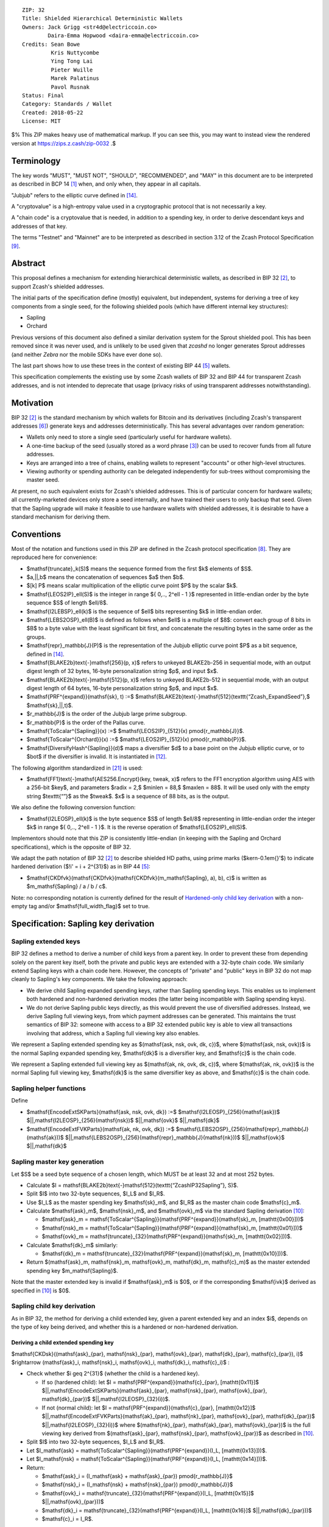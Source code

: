 ::

  ZIP: 32
  Title: Shielded Hierarchical Deterministic Wallets
  Owners: Jack Grigg <str4d@electriccoin.co>
          Daira-Emma Hopwood <daira-emma@electriccoin.co>
  Credits: Sean Bowe
           Kris Nuttycombe
           Ying Tong Lai
           Pieter Wuille
           Marek Palatinus
           Pavol Rusnak
  Status: Final
  Category: Standards / Wallet
  Created: 2018-05-22
  License: MIT

$% This ZIP makes heavy use of mathematical markup. If you can see this, you may want to instead view the rendered version at https://zips.z.cash/zip-0032 .$

Terminology
===========

The key words "MUST", "MUST NOT", "SHOULD", "RECOMMENDED", and "MAY" in this document are to be
interpreted as described in BCP 14 [#BCP14]_ when, and only when, they appear in all capitals.

"Jubjub" refers to the elliptic curve defined in [#protocol-jubjub]_.

A "cryptovalue" is a high-entropy value used in a cryptographic protocol that is not necessarily a key.

A "chain code" is a cryptovalue that is needed, in addition to a spending key, in order to derive
descendant keys and addresses of that key.

The terms "Testnet" and "Mainnet" are to be interpreted as described in section 3.12 of the Zcash
Protocol Specification [#protocol-networks]_.


Abstract
========

This proposal defines a mechanism for extending hierarchical deterministic wallets, as described in BIP 32
[#bip-0032]_, to support Zcash's shielded addresses.

The initial parts of the specification define (mostly) equivalent, but independent, systems for deriving a
tree of key components from a single seed, for the following shielded pools (which have different internal
key structures):

- Sapling
- Orchard

Previous versions of this document also defined a similar derivation system for the Sprout shielded pool.
This has been removed since it was never used, and is unlikely to be used given that `zcashd` no longer
generates Sprout addresses (and neither `Zebra` nor the mobile SDKs have ever done so).

The last part shows how to use these trees in the context of existing BIP 44 [#bip-0044]_ wallets.

This specification complements the existing use by some Zcash wallets of BIP 32 and BIP 44 for transparent
Zcash addresses, and is not intended to deprecate that usage (privacy risks of using transparent addresses
notwithstanding).


Motivation
==========

BIP 32 [#bip-0032]_ is the standard mechanism by which wallets for Bitcoin and its derivatives (including
Zcash's transparent addresses [#slip-0044]_) generate keys and addresses deterministically. This has several
advantages over random generation:

- Wallets only need to store a single seed (particularly useful for hardware wallets).
- A one-time backup of the seed (usually stored as a word phrase [#bip-0039]_) can be used to recover funds
  from all future addresses.
- Keys are arranged into a tree of chains, enabling wallets to represent "accounts" or other high-level
  structures.
- Viewing authority or spending authority can be delegated independently for sub-trees without compromising
  the master seed.

At present, no such equivalent exists for Zcash's shielded addresses. This is of particular concern for
hardware wallets; all currently-marketed devices only store a seed internally, and have trained their users
to only backup that seed. Given that the Sapling upgrade will make it feasible to use hardware wallets with
shielded addresses, it is desirable to have a standard mechanism for deriving them.


Conventions
===========

Most of the notation and functions used in this ZIP are defined in the Zcash protocol specification
[#protocol]_. They are reproduced here for convenience:

- $\mathsf{truncate}_k(S)$ means the sequence formed from the first $k$ elements of $S$.

- $a\,||\,b$ means the concatenation of sequences $a$ then $b$.

- $[k] P$ means scalar multiplication of the elliptic curve point $P$ by the scalar $k$.

- $\mathsf{LEOS2IP}_\ell(S)$ is the integer in range $\{ 0\,..\, 2^\ell - 1 \}$ represented in
  little-endian order by the byte sequence $S$ of length $\ell/8$.

- $\mathsf{I2LEBSP}_\ell(k)$ is the sequence of $\ell$ bits representing $k$ in
  little-endian order.

- $\mathsf{LEBS2OSP}_\ell(B)$ is defined as follows when $\ell$ is a multiple of $8$:
  convert each group of 8 bits in $B$ to a byte value with the least significant bit first, and
  concatenate the resulting bytes in the same order as the groups.

- $\mathsf{repr}_\mathbb{J}(P)$ is the representation of the Jubjub elliptic curve point $P$
  as a bit sequence, defined in [#protocol-jubjub]_.

- $\mathsf{BLAKE2b}\text{-}\mathsf{256}(p, x)$ refers to unkeyed BLAKE2b-256 in sequential mode,
  with an output digest length of 32 bytes, 16-byte personalization string $p$, and input $x$.

- $\mathsf{BLAKE2b}\text{-}\mathsf{512}(p, x)$ refers to unkeyed BLAKE2b-512 in sequential mode,
  with an output digest length of 64 bytes, 16-byte personalization string $p$, and input $x$.

- $\mathsf{PRF^{expand}}(\mathsf{sk}, t) :=$ $\mathsf{BLAKE2b}\text{-}\mathsf{512}(\texttt{“Zcash\_ExpandSeed”},$ $\mathsf{sk}\,||\,t)$.

- $r_\mathbb{J}$ is the order of the Jubjub large prime subgroup.

- $r_\mathbb{P}$ is the order of the Pallas curve.

- $\mathsf{ToScalar^{Sapling}}(x) :=$ $\mathsf{LEOS2IP}_{512}(x) \pmod{r_\mathbb{J}}$.

- $\mathsf{ToScalar^{Orchard}}(x) :=$ $\mathsf{LEOS2IP}_{512}(x) \pmod{r_\mathbb{P}}$.

- $\mathsf{DiversifyHash^{Sapling}}(d)$ maps a diversifier $d$ to a base point on the Jubjub elliptic
  curve, or to $\bot$ if the diversifier is invalid. It is instantiated in [#protocol-concretediversifyhash]_.

The following algorithm standardized in [#NIST-SP-800-38G]_ is used:

- $\mathsf{FF1}\text{-}\mathsf{AES256.Encrypt}(key, tweak, x)$ refers to the FF1 encryption algorithm
  using AES with a 256-bit $key$, and parameters $radix = 2,$ $minlen = 88,$ $maxlen = 88$.
  It will be used only with the empty string $\texttt{“”}$ as the $tweak$. $x$ is a
  sequence of 88 bits, as is the output.

We also define the following conversion function:

- $\mathsf{I2LEOSP}_\ell(k)$ is the byte sequence $S$ of length $\ell/8$ representing in
  little-endian order the integer $k$ in range $\{ 0\,..\, 2^\ell - 1 \}$. It is the reverse
  operation of $\mathsf{LEOS2IP}_\ell(S)$.

Implementors should note that this ZIP is consistently little-endian (in keeping with the Sapling and Orchard
specifications), which is the opposite of BIP 32.

We adapt the path notation of BIP 32 [#bip-0032]_ to describe shielded HD paths, using prime marks ($\kern-0.1em{}'$) to
indicate hardened derivation ($\!i' = i + 2^{31}$) as in BIP 44 [#bip-0044]_:

- $\mathsf{CKDfvk}(\mathsf{CKDfvk}(\mathsf{CKDfvk}(m_\mathsf{Sapling}, a), b), c)$ is written as $m_\mathsf{Sapling} / a / b / c$.

Note: no corresponding notation is currently defined for the result of
`Hardened-only child key derivation`_ with a non-empty tag and/or $\mathsf{full\_width\_flag}$ set to true.


Specification: Sapling key derivation
=====================================

Sapling extended keys
---------------------

BIP 32 defines a method to derive a number of child keys from a parent key. In order to prevent these from
depending solely on the parent key itself, both the private and public keys are extended with a 32-byte chain
code. We similarly extend Sapling keys with a chain code here. However, the concepts of "private" and "public"
keys in BIP 32 do not map cleanly to Sapling's key components. We take the following approach:

- We derive child Sapling expanded spending keys, rather than Sapling spending keys. This enables us to
  implement both hardened and non-hardened derivation modes (the latter being incompatible with Sapling
  spending keys).

- We do not derive Sapling public keys directly, as this would prevent the use of diversified addresses.
  Instead, we derive Sapling full viewing keys, from which payment addresses can be generated. This maintains
  the trust semantics of BIP 32: someone with access to a BIP 32 extended public key is able to view all
  transactions involving that address, which a Sapling full viewing key also enables.

We represent a Sapling extended spending key as $(\mathsf{ask, nsk, ovk, dk, c})$, where
$(\mathsf{ask, nsk, ovk})$ is the normal Sapling expanded spending key, $\mathsf{dk}$ is a
diversifier key, and $\mathsf{c}$ is the chain code.

We represent a Sapling extended full viewing key as $(\mathsf{ak, nk, ovk, dk, c})$, where
$(\mathsf{ak, nk, ovk})$ is the normal Sapling full viewing key, $\mathsf{dk}$ is the same
diversifier key as above, and $\mathsf{c}$ is the chain code.

Sapling helper functions
------------------------

Define

* $\mathsf{EncodeExtSKParts}(\mathsf{ask, nsk, ovk, dk}) :=$ $\mathsf{I2LEOSP}_{256}(\mathsf{ask})$ $||\,\mathsf{I2LEOSP}_{256}(\mathsf{nsk})$ $||\,\mathsf{ovk}$ $||\,\mathsf{dk}$
* $\mathsf{EncodeExtFVKParts}(\mathsf{ak, nk, ovk, dk}) :=$ $\mathsf{LEBS2OSP}_{256}(\mathsf{repr}_\mathbb{J}(\mathsf{ak}))$ $||\,\mathsf{LEBS2OSP}_{256}(\mathsf{repr}_\mathbb{J}(\mathsf{nk}))$ $||\,\mathsf{ovk}$ $||\,\mathsf{dk}$

Sapling master key generation
-----------------------------

Let $S$ be a seed byte sequence of a chosen length, which MUST be at least 32 and at most 252 bytes.

- Calculate $I = \mathsf{BLAKE2b}\text{-}\mathsf{512}(\texttt{“ZcashIP32Sapling”}, S)$.
- Split $I$ into two 32-byte sequences, $I_L$ and $I_R$.
- Use $I_L$ as the master spending key $\mathsf{sk}_m$, and $I_R$ as the master chain code
  $\mathsf{c}_m$.
- Calculate $\mathsf{ask}_m$, $\mathsf{nsk}_m$, and $\mathsf{ovk}_m$ via the standard
  Sapling derivation [#protocol-saplingkeycomponents]_:

  - $\mathsf{ask}_m = \mathsf{ToScalar^{Sapling}}(\mathsf{PRF^{expand}}(\mathsf{sk}_m, [\mathtt{0x00}]))$
  - $\mathsf{nsk}_m = \mathsf{ToScalar^{Sapling}}(\mathsf{PRF^{expand}}(\mathsf{sk}_m, [\mathtt{0x01}]))$
  - $\mathsf{ovk}_m = \mathsf{truncate}_{32}(\mathsf{PRF^{expand}}(\mathsf{sk}_m, [\mathtt{0x02}]))$.

- Calculate $\mathsf{dk}_m$ similarly:

  - $\mathsf{dk}_m = \mathsf{truncate}_{32}(\mathsf{PRF^{expand}}(\mathsf{sk}_m, [\mathtt{0x10}]))$.

- Return $(\mathsf{ask}_m, \mathsf{nsk}_m, \mathsf{ovk}_m, \mathsf{dk}_m, \mathsf{c}_m)$ as the
  master extended spending key $m_\mathsf{Sapling}$.

Note that the master extended key is invalid if $\mathsf{ask}_m$ is $0$, or if the corresponding
$\mathsf{ivk}$ derived as specified in [#protocol-saplingkeycomponents]_ is $0$.

Sapling child key derivation
----------------------------

As in BIP 32, the method for deriving a child extended key, given a parent extended key and an index $i$,
depends on the type of key being derived, and whether this is a hardened or non-hardened derivation.

Deriving a child extended spending key
``````````````````````````````````````

$\mathsf{CKDsk}((\mathsf{ask}_{par}, \mathsf{nsk}_{par}, \mathsf{ovk}_{par}, \mathsf{dk}_{par}, \mathsf{c}_{par}), i)$ $\rightarrow (\mathsf{ask}_i, \mathsf{nsk}_i, \mathsf{ovk}_i, \mathsf{dk}_i, \mathsf{c}_i)$ :

- Check whether $i \geq 2^{31}$ (whether the child is a hardened key).

  - If so (hardened child):
    let $I = \mathsf{PRF^{expand}}(\mathsf{c}_{par}, [\mathtt{0x11}]$ $||\,\mathsf{EncodeExtSKParts}(\mathsf{ask}_{par}, \mathsf{nsk}_{par}, \mathsf{ovk}_{par}, \mathsf{dk}_{par})$ $||\,\mathsf{I2LEOSP}_{32}(i))$.
  - If not (normal child):
    let $I = \mathsf{PRF^{expand}}(\mathsf{c}_{par}, [\mathtt{0x12}]$ $||\,\mathsf{EncodeExtFVKParts}(\mathsf{ak}_{par}, \mathsf{nk}_{par}, \mathsf{ovk}_{par}, \mathsf{dk}_{par})$ $||\,\mathsf{I2LEOSP}_{32}(i))$
    where $(\mathsf{nk}_{par}, \mathsf{ak}_{par}, \mathsf{ovk}_{par})$ is the full viewing key derived from
    $(\mathsf{ask}_{par}, \mathsf{nsk}_{par}, \mathsf{ovk}_{par})$ as described in [#protocol-saplingkeycomponents]_.

- Split $I$ into two 32-byte sequences, $I_L$ and $I_R$.
- Let $I_\mathsf{ask} = \mathsf{ToScalar^{Sapling}}(\mathsf{PRF^{expand}}(I_L, [\mathtt{0x13}]))$.
- Let $I_\mathsf{nsk} = \mathsf{ToScalar^{Sapling}}(\mathsf{PRF^{expand}}(I_L, [\mathtt{0x14}]))$.
- Return:

  - $\mathsf{ask}_i = (I_\mathsf{ask} + \mathsf{ask}_{par}) \pmod{r_\mathbb{J}}$
  - $\mathsf{nsk}_i = (I_\mathsf{nsk} + \mathsf{nsk}_{par}) \pmod{r_\mathbb{J}}$
  - $\mathsf{ovk}_i = \mathsf{truncate}_{32}(\mathsf{PRF^{expand}}(I_L, [\mathtt{0x15}]$ $||\,\mathsf{ovk}_{par}))$
  - $\mathsf{dk}_i  = \mathsf{truncate}_{32}(\mathsf{PRF^{expand}}(I_L, [\mathtt{0x16}]$ $||\,\mathsf{dk}_{par}))$
  - $\mathsf{c}_i   = I_R$.

Note that the child extended key is invalid if $\mathsf{ask}_i$ is $0$, or if the corresponding
$\mathsf{ivk}$ derived as specified in [#protocol-saplingkeycomponents]_ is $0$.

Deriving a child extended full viewing key
``````````````````````````````````````````

Let $\mathcal{G}^\mathsf{Sapling}$ be as defined in [#protocol-concretespendauthsig]_ and
let $\mathcal{H}^\mathsf{Sapling}$ be as defined in [#protocol-saplingkeycomponents]_.

$\mathsf{CKDfvk}((\mathsf{ak}_{par}, \mathsf{nk}_{par}, \mathsf{ovk}_{par}, \mathsf{dk}_{par}, \mathsf{c}_{par}), i)$ $\rightarrow (\mathsf{ak}_{i}, \mathsf{nk}_{i}, \mathsf{ovk}_{i}, \mathsf{dk}_{i}, \mathsf{c}_{i})$ :

- Check whether $i \geq 2^{31}$ (whether the child is a hardened key).

  - If so (hardened child): return failure.
  - If not (normal child):  let
    $I = \mathsf{PRF^{expand}}(\mathsf{c}_{par}, [\mathtt{0x12}]$ $||\,\mathsf{EncodeExtFVKParts}(\mathsf{ak}_{par}, \mathsf{nk}_{par}, \mathsf{ovk}_{par}, \mathsf{dk}_{par})$ $||\,\mathsf{I2LEOSP}_{32}(i))$.

- Split $I$ into two 32-byte sequences, $I_L$ and $I_R$.
- Let $I_\mathsf{ask} = \mathsf{ToScalar^{Sapling}}(\mathsf{PRF^{expand}}(I_L, [\mathtt{0x13}]))$.
- Let $I_\mathsf{nsk} = \mathsf{ToScalar^{Sapling}}(\mathsf{PRF^{expand}}(I_L, [\mathtt{0x14}]))$.
- Return:

  - $\mathsf{ak}_i  = [I_\mathsf{ask}]\,\mathcal{G}^\mathsf{Sapling} + \mathsf{ak}_{par}$
  - $\mathsf{nk}_i  = [I_\mathsf{nsk}]\,\mathcal{H}^\mathsf{Sapling} + \mathsf{nk}_{par}$
  - $\mathsf{ovk}_i = \mathsf{truncate}_{32}(\mathsf{PRF^{expand}}(I_L, [\mathtt{0x15}]$ $||\,\mathsf{ovk}_{par}))$
  - $\mathsf{dk}_i  = \mathsf{truncate}_{32}(\mathsf{PRF^{expand}}(I_L, [\mathtt{0x16}]$ $||\,\mathsf{dk}_{par}))$
  - $\mathsf{c}_i   = I_R$.

Note that the child extended key is invalid if $\mathsf{ak}_i$ is the zero point of Jubjub,
or if the corresponding $\mathsf{ivk}$ derived as specified in [#protocol-saplingkeycomponents]_
is $0$.

Sapling internal key derivation
-------------------------------

The above derivation mechanisms produce external addresses suitable for giving out to senders.
We also want to be able to produce another address derived from a given external address, for
use by wallets for internal operations such as change and auto-shielding. Unlike BIP 44 that
allows deriving a stream of external and internal addresses in the same hierarchical derivation
tree [#bip-0044]_, for any external full viewing key we only need to be able to derive a single
internal full viewing key that has viewing authority for just internal transfers. We also need
to be able to derive the corresponding internal spending key if we have the external spending
key.

Deriving a Sapling internal spending key
````````````````````````````````````````

Let $(\mathsf{ask}, \mathsf{nsk}, \mathsf{ovk}, \mathsf{dk})$ be the external spending key.

- Derive the corresponding $\mathsf{ak}$ and $\mathsf{nk}$ as specified in [#protocol-saplingkeycomponents]_.
- Let $I = \textsf{BLAKE2b-256}(\texttt{“Zcash\_SaplingInt”}, \mathsf{EncodeExtFVKParts}(\mathsf{ak}, \mathsf{nk}, \mathsf{ovk}, \mathsf{dk}))$.
- Let $I_\mathsf{nsk} = \mathsf{ToScalar^{Sapling}}(\mathsf{PRF^{expand}}(I, [\mathtt{0x17}]))$.
- Let $R = \mathsf{PRF^{expand}}(I, [\mathtt{0x18}])$.
- Let $\mathsf{nsk_{internal}} = (I_\mathsf{nsk} + \mathsf{nsk}) \pmod{r_\mathbb{J}}$.
- Split $R$ into two 32-byte sequences, $\mathsf{dk_{internal}}$ and $\mathsf{ovk_{internal}}$.
- Return the internal spending key as $(\mathsf{ask}, \mathsf{nsk_{internal}}, \mathsf{ovk_{internal}}, \mathsf{dk_{internal}})$.

Note that the child extended key is invalid if $\mathsf{ak}$ is the zero point of Jubjub,
or if the corresponding $\mathsf{ivk}$ derived as specified in [#protocol-saplingkeycomponents]_
is $0$.

Deriving a Sapling internal full viewing key
````````````````````````````````````````````

Let $\mathcal{H}^\mathsf{Sapling}$ be as defined in [#protocol-saplingkeycomponents]_.

Let $(\mathsf{ak}, \mathsf{nk}, \mathsf{ovk}, \mathsf{dk})$ be the external full viewing key.

- Let $I = \textsf{BLAKE2b-256}(\texttt{“Zcash\_SaplingInt”}, \mathsf{EncodeExtFVKParts}(\mathsf{ak}, \mathsf{nk}, \mathsf{ovk}, \mathsf{dk}))$.
- Let $I_\mathsf{nsk} = \mathsf{ToScalar^{Sapling}}(\mathsf{PRF^{expand}}(I, [\mathtt{0x17}]))$.
- Let $R = \mathsf{PRF^{expand}}(I, [\mathtt{0x18}])$.
- Let $\mathsf{nk_{internal}} = [I_\mathsf{nsk}] \mathcal{H}^\mathsf{Sapling} + \mathsf{nk}$.
- Split $R$ into two 32-byte sequences, $\mathsf{dk_{internal}}$ and $\mathsf{ovk_{internal}}$.
- Return the internal full viewing key as $(\mathsf{ak}, \mathsf{nk_{internal}}, \mathsf{ovk_{internal}}, \mathsf{dk_{internal}})$.

This design uses the same technique as non-hardened derivation to obtain a full viewing key
with the same spend authority (the private key corresponding to $\mathsf{ak}$) as the
original, but viewing authority only for internal transfers.

The values of $I$, $I_\mathsf{nsk}$, and $R$ are the same between deriving
a full viewing key, and deriving the corresponding spending key. Both of these derivations
are shown in the following diagram:

.. figure:: ../rendered/assets/images/zip-0032-sapling-internal-key-derivation.png
    :width: 900px
    :align: center
    :figclass: align-center

    Diagram of Sapling internal key derivation

(For simplicity, the proof authorizing key is not shown.)

This method of deriving internal keys is applied to external keys that are children of the
Account level. It was implemented in `zcashd` as part of support for ZIP 316 [#zip-0316]_.

Note that the internal extended key is invalid if $\mathsf{ak}$ is the zero point of Jubjub,
or if the corresponding $\mathsf{ivk_{internal}}$ derived from the internal full viewing key
as specified in [#protocol-saplingkeycomponents]_ is $0$.


Sapling diversifier derivation
------------------------------

The 88-bit diversifiers for a Sapling extended key are derived from its diversifier key $\mathsf{dk}$.
To prevent the diversifier leaking how many diversified addresses have already been generated for an account,
we make the sequence of diversifiers pseudorandom and uncorrelated to that of any other account. In order to
reach the maximum possible diversifier range without running into repetitions due to the birthday bound, we
use FF1-AES256 as a Pseudo-Random Permutation as follows:

- Let $j$ be the index of the desired diversifier, in the range $0\,..\, 2^{88} - 1$.
- $d_j = \mathsf{FF1}\text{-}\mathsf{AES256.Encrypt}(\mathsf{dk}, \texttt{“”}, \mathsf{I2LEBSP}_{88}(j))$.

A valid diversifier $d_j$ is one for which $\mathsf{DiversifyHash^{Sapling}}(d_j) \neq \bot$.
For a given $\mathsf{dk}$, approximately half of the possible values of $j$ yield valid
diversifiers.

The default diversifier for a Sapling extended key is defined to be $d_j$, where $j$ is the
least nonnegative integer yielding a valid diversifier.


Specification: Hardened-only key derivation
===========================================

The derivation mechanism for Sapling addresses specified above incurs significant complexity to support
non-hardened derivation. In the several years since Sapling was deployed, we have seen no use cases for
non-hardened derivation appear. With that in mind, we now have a general hardened-only derivation
process that retains compatibility with existing derivation path semantics (to enable deriving the same
path across multiple contexts).

The functions defined in this section are intended for internal use by context-specific mechanisms in
subsequent sections, rather than for direct use.

Instantiation
-------------

Let $\mathsf{Context}$ be the context in which the hardened-only key derivation process is
instantiated (e.g. a shielded protocol). We define two context-specific constants:

- $\mathsf{Context.MKGDomain}$ is a sequence of 16 bytes, used as a domain separator during
  master key generation. It SHOULD be disjoint from other domain separators used with BLAKE2b in
  Zcash protocols.
- $\mathsf{Context.CKDDomain}$ is a byte value, used as a domain separator during child key
  derivation. This should be tracked as part of the global set of domains defined for
  $\mathsf{PRF^{expand}}$.

Hardened-only master key generation
-----------------------------------

Let $\mathsf{IKM}$ be an input key material byte sequence, which MUST use an unambiguous encoding
within the given context, and SHOULD contain at least 256 bits of entropy. It is RECOMMENDED to
use a prefix-free encoding, which may require the use of length fields if multiple fields need
to be encoded.

$\mathsf{MKGh}^\mathsf{Context}(\mathsf{IKM}) \rightarrow (\mathsf{sk}_m, \mathsf{c}_m)$ :

- Calculate $I = \mathsf{BLAKE2b}\text{-}\mathsf{512}(\mathsf{Context.MKGDomain}, \mathsf{IKM})$.
- Split $I$ into two 32-byte sequences, $I_L$ and $I_R$.
- Use $I_L$ as the master secret key $\mathsf{sk}_m$.
- Use $I_R$ as the master chain code $\mathsf{c}_m$.
- Return $(\mathsf{sk}_m, \mathsf{c}_m)$.

Hardened-only child key derivation
----------------------------------

As well as the integer child index $i$, the child key derivation function defined here supports a
byte sequence $\mathsf{tag}$ and a $\mathsf{full\_width\_leaf}$ flag (representing a boolean value
where $0$ means false and $1$ means true). Each triple $(i, \mathsf{tag}, \mathsf{full\_width\_leaf})$
produces an independent output.

Non-empty $\mathsf{tag}$ inputs are reserved for use in `Registered key derivation <#specification-registered-key-derivation>`_.
For all other uses currently defined, $\mathsf{tag}$ MUST be $[\,]$.

The case $\mathsf{full\_width\_leaf} = 1$ is reserved for use in
`Full-width child cryptovalue derivation`_ (to ensure domain separation of the full-width derivation
from other cases). For all other uses currently defined, $\mathsf{full\_width\_leaf}$ MUST be $0$.

$\mathsf{CKDh}^\mathsf{Context}((\mathsf{sk}_{par}, \mathsf{c}_{par}), i, \mathsf{tag}, \mathsf{full\_width\_leaf})$ $\rightarrow (\mathsf{sk}_{child}, \mathsf{c}_{child})$ :

- If $i < 2^{31}$ (non-hardened child index): return failure.
- Let $\mathsf{leaf} = \begin{cases} \,[\,],&\!\!\textsf{if } \mathsf{tag} = [\,] \textsf{ and } \mathsf{full\_width\_leaf} = 0 \\ \,[\mathsf{full\_width\_leaf}],&\!\!\textsf{otherwise.}\end{cases}$
- Let $I = \mathsf{PRF^{expand}}(\mathsf{c}_{par}, [\mathsf{Context.CKDDomain}]\,||\,\mathsf{sk}_{par}\,||\,\mathsf{I2LEOSP}_{32}(i)\,||\,\mathsf{leaf}\,||\,\mathsf{tag})$.
- Split $I$ into two 32-byte sequences, $I_L$ and $I_R$.
- Return $(I_L, I_R)$.


Specification: Orchard key derivation
=====================================

We only support hardened key derivation for Orchard. We instantiate the hardened key generation
process with the following constants:

- $\mathsf{Orchard.MKGDomain} = \texttt{“ZcashIP32Orchard”}$
- $\mathsf{Orchard.CKDDomain} = \mathtt{0x81}$

Orchard extended keys
---------------------

We represent an Orchard extended spending key as $(\mathsf{sk, c}),$ where $\mathsf{sk}$
is the normal Orchard spending key (opaque 32 bytes), and $\mathsf{c}$ is the chain code.

Orchard master key generation
-----------------------------

Let $S$ be a seed byte sequence of a chosen length, which MUST be at least 32 and at most 252 bytes.

- Return $\mathsf{MKGh}^\mathsf{Orchard}(S)$ as the master extended spending key
  $m_\mathsf{Orchard}$.

Orchard child key derivation
----------------------------

$\mathsf{CKDsk}((\mathsf{sk}_{par}, \mathsf{c}_{par}), i)$ $\rightarrow (\mathsf{sk}_{i}, \mathsf{c}_i)$ :

- Return $\mathsf{CKDh}^\mathsf{Orchard}((\mathsf{sk}_{par}, \mathsf{c}_{par}), i, [\,], 0)$

Note that the resulting child spending key may produce an invalid external FVK, as specified
in [#protocol-orchardkeycomponents]_, with small probability. The corresponding internal FVK
derived as specified in the next section may also be invalid with small probability.

Orchard internal key derivation
-------------------------------

As in the case of Sapling, for a given external address, we want to produce another address
for use by wallets for internal operations such as change and auto-shielding. That is, for
any external full viewing key we need to be able to derive a single internal full viewing
key that has viewing authority for just internal transfers. We also need to be able to
derive the corresponding internal spending key if we have the external spending key.

Let $\mathsf{ask}$ be the spend authorizing key if available, and
let $(\mathsf{ak}, \mathsf{nk}, \mathsf{rivk})$ be the corresponding external full
viewing key, obtained as specified in [#protocol-orchardkeycomponents]_.

Define $\mathsf{DeriveInternalFVK^{Orchard}}(\mathsf{ak}, \mathsf{nk}, \mathsf{rivk})$
as follows:

- Let $K = \mathsf{I2LEBSP}_{256}(\mathsf{rivk})$.
- Let $\mathsf{rivk_{internal}} = \mathsf{ToScalar^{Orchard}}(\mathsf{PRF^{expand}}(K, [\mathtt{0x83}] \,||\, \mathsf{I2LEOSP_{256}}(\mathsf{ak}) \,||\, \mathsf{I2LEOSP_{256}}(\mathsf{nk})))$.
- Return $(\mathsf{ak}, \mathsf{nk}, \mathsf{rivk_{internal}})$.

The result of applying $\mathsf{DeriveInternalFVK^{Orchard}}$ to the external full viewing
key is the internal full viewing key. The corresponding expanded internal spending key is
$(\mathsf{ask}, \mathsf{nk}, \mathsf{rivk_{internal}})$.

Unlike `Sapling internal key derivation`_, we do not base this internal key derivation
procedure on non-hardened derivation, which is not defined for Orchard. We can obtain the
desired separation of viewing authority by modifying only the $\mathsf{rivk_{internal}}$
field relative to the external full viewing key, which results in different
$\mathsf{dk_{internal}}$, $\mathsf{ivk_{internal}}$ and $\mathsf{ovk_{internal}}$
fields being derived, as specified in [#protocol-orchardkeycomponents]_ and shown in the following
diagram:

.. figure:: ../rendered/assets/images/zip-0032-orchard-internal-key-derivation.png
    :width: 720px
    :align: center
    :figclass: align-center

    Diagram of Orchard internal key derivation, also showing derivation from the parent extended spending key

This method of deriving internal keys is applied to external keys that are children of the
Account level. It was implemented in `zcashd` as part of support for ZIP 316 [#zip-0316]_.

Note that the resulting FVK may be invalid, as specified in [#protocol-orchardkeycomponents]_.

Orchard diversifier derivation
------------------------------

As with Sapling, we define a mechanism for deterministically deriving a sequence of diversifiers, without
leaking how many diversified addresses have already been generated for an account. Unlike Sapling, we do so
by deriving a diversifier key directly from the full viewing key, instead of as part of the extended spending
key. This means that the full viewing key provides the capability to determine the position of a diversifier
within the sequence, which matches the capabilities of a Sapling extended full viewing key but simplifies the
key structure.

Given an Orchard extended spending key $(\mathsf{sk}_i, \mathsf{c}_i)$:

- Let $(\mathsf{ak}, \mathsf{nk}, \mathsf{rivk})$ be the Orchard full viewing key for $\mathsf{sk}_i$.
- Let $K = \mathsf{I2LEBSP}_{256}(\mathsf{rivk})$.
- $\mathsf{dk}_i = \mathsf{truncate}_{32}(\mathsf{PRF^{expand}}(K, [\mathtt{0x82}] \,||\, \mathsf{I2LEOSP}_{256}(\mathsf{ak}) \,||\, \mathsf{I2LEOSP}_{256}(\mathsf{nk})))$.
- Let $j$ be the index of the desired diversifier, in the range $0\,..\, 2^{88} - 1$.
- $d_{i,j} = \mathsf{FF1}\text{-}\mathsf{AES256.Encrypt}(\mathsf{dk}_i, \texttt{“”}, \mathsf{I2LEBSP}_{88}(j))$.

Note that unlike Sapling, all Orchard diversifiers are valid, and thus all possible values of $j$ yield
valid diversifiers.

The default diversifier for $(\mathsf{sk}_i, \mathsf{c}_i)$ is defined to be $d_{i,0}.$


Specification: Registered key derivation
========================================

In the context of a particular application protocol defined by a ZIP, there is sometimes
a need to define an HD subtree that will not collide with keys derived for other protocols,
as far as that is possible to assure by following the ZIP process [#zip-0000]_.

Within this subtree, the application protocol may use derivation paths related to those
used for existing key material — for example, to derive an account-level key. The following
instantiation of the hardened key generation process may be used for this purpose.

It is strongly RECOMMENDED that implementors ensure that documentation of the context
string(s), and the usage and derivation paths of the application protocol's key tree in
the corresponding ZIP are substantially complete, before public deployment of software
or hardware using this mechanism. The ZIP process allows for subsequent updates and
corrections.

Let $\mathsf{ContextString}$ be a globally-unique non-empty sequence of at most 252 bytes
that identifies the desired context.

We instantiate the hardened key generation process with the following constants:

- $\mathsf{Registered.MKGDomain} = \texttt{“ZIPRegistered\_KD”}$
- $\mathsf{Registered.CKDDomain} = \mathtt{0xAC}$

Registered subtree root key generation
--------------------------------------

Let $S$ be a seed byte sequence of a chosen length, which MUST be at least 32 and at most 252 bytes.

The registered subtree root is obtained as:

$\mathsf{RegKD}(\mathsf{ContextString}, \mathsf{S}, \mathsf{ZipNumber})$ $\rightarrow (\mathsf{sk}_{subtree}, \mathsf{c}_{subtree})$ :

- Let $(\mathsf{sk}_{m}, \mathsf{c}_{m}) = \mathsf{MKGh}^\mathsf{Registered}([\mathsf{length}(\mathsf{ContextString})]\,||\,\mathsf{ContextString}\,||\,[\mathsf{length}(S)]\,||\,S)$.
- Return $\mathsf{CKDh}^\mathsf{Registered}((\mathsf{sk}_{m}, \mathsf{c}_{m}), \mathsf{ZipNumber} + 2^{31}, [\,], 0)$.

Note: The intermediate key $(\mathsf{sk}_{m}, \mathsf{c}_{m})$ would grant the ability to derive the
subtree root for application protocols defined in *any* ZIP using the same $\mathsf{ContextString}$
and seed. This is a potentially dangerous scope of grant since it cannot be known what future
protocols will use this mechanism; therefore, $(\mathsf{sk}_{m}, \mathsf{c}_{m})$ SHOULD NOT be
used or stored directly without careful consideration of security consequences.

Registered child key derivation
-------------------------------

As well as the integer child index $i$, the child key derivation function defined here supports a
byte sequence $\mathsf{tag}$; each pair $(i, \mathsf{tag})$ produces a different child key. If an
explicit tag is not required, $\mathsf{tag}$ is set to the empty byte sequence.

Note: The tag MUST use an unambiguous encoding within the given context. It is RECOMMENDED to use
a prefix-free encoding, which may require the use of length fields if multiple fields need to be
encoded.

$\mathsf{CKDreg}((\mathsf{sk}_{par}, \mathsf{c}_{par}), i, \mathsf{tag})$ $\rightarrow (\mathsf{sk}_{child}, \mathsf{c}_{child})$ :

- Return $\mathsf{CKDh}^\mathsf{Registered}((\mathsf{sk}_{par}, \mathsf{c}_{par}), i, \mathsf{tag}, 0)$.

Full-width child cryptovalue derivation
---------------------------------------

If the application protocol requires a 64-byte cryptovalue (for example, to avoid an entropy
bottleneck in its subsequent operations), then a similar process to `Registered child key derivation`_
above can be used to obtain such a cryptovalue at a given child index; again with optional tag.
The same considerations about encoding of the $\mathsf{tag}$ apply as above.

$\mathsf{derive\_child\_cryptovalue}((\mathsf{sk}_{par}, \mathsf{c}_{par}), i, \mathsf{tag})$ $\rightarrow \mathsf{K}_{child}$ :

- Let $(I_L, I_R) = \mathsf{CKDh}^\mathsf{Registered}((\mathsf{sk}_{par}, \mathsf{c}_{par}), i, \mathsf{tag}, 1)$.
- Return $I_L\,||\,I_R$.

For the avoidance of doubt, the output of $\mathsf{derive\_child\_cryptovalue}$
MUST NOT be provided as input to any key derivation function defined in ZIP 32.
In particular, it MUST NOT be reinterpreted directly or indirectly as an input to
$\mathsf{CKDh}$.


Specification: Ad-hoc key derivation (deprecated)
=================================================

For compatibility with existing deployments, we also define a mechanism to derive ad-hoc
key trees for private use by applications, without ecosystem coordination. This was called
"arbitrary key derivation" in previous iterations of this ZIP, but that term caused confusion
as to the applicability of the mechanism.

Since there is no guarantee of non-collision between different application protocols, and no
way to tie these key trees to well-defined specification or documentation processes, use of
this mechanism is NOT RECOMMENDED for new protocols.

Let $\mathsf{ContextString}$ be a globally-unique non-empty sequence of at most 252 bytes
that identifies the desired context.

We instantiate the hardened key derivation process with the following constants:

- $\mathsf{Adhoc.MKGDomain} = \texttt{“ZcashArbitraryKD”}$
- $\mathsf{Adhoc.CKDDomain} = \mathtt{0xAB}$

Ad-hoc master key generation (deprecated)
-----------------------------------------

Let $S$ be a seed byte sequence of a chosen length, which MUST be at least 32 and at most 252 bytes.

The master extended ad-hoc key is:

$m_\mathsf{Adhoc} = \mathsf{MKGh}^\mathsf{Adhoc}([\mathsf{length}(\mathsf{ContextString})]\,||\,\mathsf{ContextString}\,||\,[\mathsf{length}(S)]\,||\,S)$.

Ad-hoc child key derivation (deprecated)
----------------------------------------

$\mathsf{CKDarb}((\mathsf{sk}_{par}, \mathsf{c}_{par}), i)$ $\rightarrow (\mathsf{sk}_i, \mathsf{c}_i)$ :

- Return $\mathsf{CKDh}^\mathsf{Adhoc}((\mathsf{sk}_{par}, \mathsf{c}_{par}), i, [\,], 0)$.

Note: a previous iteration of this ZIP suggested that, if $i$ is the last element of an HD path
(i.e. no extension of this path is used), then the concatenation $\mathsf{sk}_i\,||\,\mathsf{c}_i$
could be used as a 64-bit key. This is NOT RECOMMENDED, because it is difficult to define safe APIs
that enforce the restriction that a given node in the key tree must not be used both in this way
and to derive further child keys. `Full-width child cryptovalue derivation`_ provides a safe way to
obtain the same functionality for new application protocols.


Specification: Wallet usage
===========================

Existing Zcash-supporting HD wallets all use BIP 44 [#bip-0044]_ to organize their derived keys. In order to
more easily mesh with existing user experiences, we broadly follow BIP 44's design here. However, we have
altered the design where it makes sense to leverage features of shielded addresses.

Key path levels
---------------

Sapling and Orchard key paths have the following three path levels at the top, all of which use hardened
derivation:

- $purpose$: a constant set to $32'$ (or $\mathtt{0x80000020}$) following the BIP 43
  recommendation. It indicates that the subtree of this node is used according to this specification.

- $coin\_type$: a constant identifying the cryptocurrency that this subtree's keys are used with. For
  compatibility with existing BIP 44 implementations, we use the same constants as defined in SLIP 44
  [#slip-0044]_. Note that in keeping with that document, all cryptocurrency testnets share $coin\_type$
  index $1$.

- $account$: numbered from index $0$ in sequentially increasing manner. Defined as in
  BIP 44 [#bip-0044]_.

Unlike BIP 44, none of the shielded key paths have a $change$ path level. The use of change addresses
in Bitcoin is a (failed) attempt to increase the difficulty of tracking users on the transaction graph, by
segregating external and internal address usage. Shielded addresses are never publicly visible in
transactions, which means that sending change back to the originating address is indistinguishable from
using a change address.

Sapling key path
----------------

Sapling provides a mechanism to allow the efficient creation of diversified payment addresses with the same
spending authority. A group of such addresses shares the same full viewing key and incoming viewing key, and
so creating as many unlinkable addresses as needed does not increase the cost of scanning the block chain for
relevant transactions.

The above key path levels include an account identifier, which in all user interfaces is represented as a
"bucket of funds" under the control of a single spending authority. Therefore, wallets implementing Sapling
ZIP 32 derivation MUST support the following path for any account in range $\{ 0\,..\, 2^{31} - 1 \}$:

* $m_\mathsf{Sapling} / purpose' / coin\_type' / account'$.

Furthermore, wallets MUST support generating the default payment address (corresponding to the default
diversifier as defined above) for any account they support. They MAY also support generating a stream of
payment addresses for a given account, if they wish to maintain the user experience of giving a unique
address to each recipient.

Note that a given account can have a maximum of approximately $2^{87}$ payment addresses, because each
diversifier has around a 50% chance of being invalid.

If in certain circumstances a wallet needs to derive independent spend authorities within a single account,
they MAY additionally support a non-hardened $address\_index$ path level as in [#bip-0044]_:

* $m_\mathsf{Sapling} / purpose' / coin\_type' / account' / address\_index$.

`zcashd` version 4.6.0 and later uses this to derive "legacy" Sapling addresses from a mnemonic seed phrase
under account $\mathtt{0x7FFFFFFF}$, using hardened derivation for $address\_index$.

Orchard key path
----------------

Orchard supports diversified addresses with the same spending authority (like Sapling). A group of such
addresses shares the same full viewing key and incoming viewing key, and so creating as many unlinkable
addresses as needed does not increase the cost of scanning the block chain for relevant transactions.

The above key path levels include an account identifier, which in all user interfaces is represented as a
"bucket of funds" under the control of a single spending authority. Therefore, wallets implementing Orchard
ZIP 32 derivation MUST support the following path for any account in range $\{ 0\,..\, 2^{31} - 1 \}$:

* $m_\mathsf{Orchard} / purpose' / coin\_type' / account'$.

Furthermore, wallets MUST support generating the default payment address (corresponding to the default
diversifier for Orchard) for any account they support. They MAY also support generating a stream of
diversified payment addresses for a given account, if they wish to enable users to give a unique address to
each recipient.

Note that a given account can have a maximum of $2^{88}$ payment addresses (unlike Sapling, all Orchard
diversifiers are valid).


Specification: Fingerprints and Tags
====================================

Sapling Full Viewing Key Fingerprints and Tags
----------------------------------------------

A "Sapling full viewing key fingerprint" of a full viewing key with raw encoding $\mathit{FVK}$ (as specified
in [#protocol-saplingfullviewingkeyencoding]_) is given by:

* $\mathsf{BLAKE2b}\text{-}\mathsf{256}(\texttt{“ZcashSaplingFVFP”}, \mathit{FVK})$.

It MAY be used to uniquely identify a particular Sapling full viewing key.

A "Sapling full viewing key tag" is the first 4 bytes of the corresponding Sapling full viewing key
fingerprint. It is intended for optimizing performance of key lookups, and MUST NOT be assumed to
uniquely identify a particular key.

Orchard Full Viewing Key Fingerprints and Tags
----------------------------------------------

An "Orchard full viewing key fingerprint" of a full viewing key with raw encoding $\mathit{FVK}$ (as
specified in [#protocol-orchardfullviewingkeyencoding]_) is given by:

* $\mathsf{BLAKE2b}\text{-}\mathsf{256}(\texttt{“ZcashOrchardFVFP”}, \mathit{FVK})$.

It MAY be used to uniquely identify a particular Orchard full viewing key.

An "Orchard full viewing key tag" is the first 4 bytes of the corresponding Orchard full viewing key
fingerprint. It is intended for optimizing performance of key lookups, and MUST NOT be assumed to
uniquely identify a particular key.

Seed Fingerprints
-----------------

A "seed fingerprint" for the master seed $S$ of a hierarchical deterministic wallet is given by:

* $\mathsf{BLAKE2b}\text{-}\mathsf{256}(\texttt{“Zcash\_HD\_Seed\_FP”},$ $[\mathsf{length}(S)]\,||\,S)$.

It MAY be used to uniquely identify a particular hierarchical deterministic wallet.

No corresponding short tag is defined.

Note: a previous version of this specification did not have the length byte prefixing the seed.
The current specification reflects the implementation in `zcashd`.


Specification: Key Encodings
============================

The following encodings are analogous to the ``xprv`` and ``xpub`` encodings defined
in BIP 32 for transparent keys and addresses. Each key type has a raw representation
and a Bech32 [#bip-0173]_ encoding.


Sapling extended spending keys
------------------------------

A Sapling extended spending key $(\mathsf{ask, nsk, ovk, dk, c})$, at depth $depth$,
with parent full viewing key tag $parent\_fvk\_tag$ and child number $i$, is
represented as a byte sequence:

* $\mathsf{I2LEOSP}_{8}(depth)$ $||\,parent\_fvk\_tag$ $||\,\mathsf{I2LEOSP}_{32}(i)$ $||\,\mathsf{c}$ $||\,\mathsf{EncodeExtSKParts}(\mathsf{ask, nsk, ovk, dk})$.

For the master extended spending key, $depth$ is $0$, $parent\_fvk\_tag$ is
4 zero bytes, and $i$ is $0$.

When encoded as Bech32, the Human-Readable Part is ``secret-extended-key-main``
for the production network, or ``secret-extended-key-test`` for the test network.

Sapling extended full viewing keys
----------------------------------

A Sapling extended full viewing key $(\mathsf{ak, nk, ovk, dk, c})$, at depth $depth$,
with parent full viewing key tag $parent\_fvk\_tag$ and child number $i$, is
represented as a byte sequence:

* $\mathsf{I2LEOSP}_{8}(depth)$ $||\,parent\_fvk\_tag$ $||\,\mathsf{I2LEOSP}_{32}(i)$ $||\,\mathsf{c}$ $||\,\mathsf{EncodeExtFVKParts}(\mathsf{ak, nk, ovk, dk})$.

For the master extended full viewing key, $depth$ is $0$, $parent\_fvk\_tag$
is 4 zero bytes, and $i$ is $0$.

When encoded as Bech32, the Human-Readable Part is ``zxviews`` for the production
network, or ``zxviewtestsapling`` for the test network.

Orchard extended spending keys
------------------------------

An Orchard extended spending key $(\mathsf{sk, c})$, at depth $depth$, with parent full viewing
key tag $parent\_fvk\_tag$ and child number $i$, is represented as a byte sequence:

* $\mathsf{I2LEOSP}_{8}(depth)\,||\,parent\_fvk\_tag\,||\,\mathsf{I2LEOSP}_{32}(i)\,||\,\mathsf{c}\,||\,\mathsf{sk}$.

For the master extended spending key, $depth$ is $0$, $parent\_fvk\_tag$ is
4 zero bytes, and $i$ is $0$.

When encoded as Bech32, the Human-Readable Part is ``secret-orchard-extsk-main``
for Mainnet, or ``secret-orchard-extsk-test`` for Testnet.

We define this encoding for completeness, however given that it includes the capability to derive child
spending keys, we expect that most wallets will only expose the regular Orchard spending key encoding to
users [#protocol-orchardspendingkeyencoding]_.


Values reserved due to previous specification for Sprout
========================================================

The following values were previously used in the specification of hierarchical derivation
for Sprout, and therefore SHOULD NOT be used in future Zcash-related specifications:

* the $\mathsf{BLAKE2b}\text{-}\mathsf{512}$ personalization $\texttt{“ZcashIP32\_Sprout”}$,
  formerly specified for derivation of the master key of the Sprout tree;
* the $\mathsf{BLAKE2b}\text{-}\mathsf{256}$ personalization $\texttt{“Zcash\_Sprout\_AFP”}$,
  formerly specified for generation of Sprout address fingerprints;
* the $\mathsf{PRF^{expand}}$ prefix $\mathtt{0x80}$, formerly specified for
  Sprout child key derivation;
* the Bech32 Human-Readable Parts ``zxsprout`` and ``zxtestsprout``, formerly specified for
  Sprout extended spending keys on Mainnet and Testnet respectively.


Test Vectors
============

Test vectors are available at <https://github.com/zcash/zcash-test-vectors> in the
`sapling_zip32`, `sapling_zip32_hard`, `orchard_zip32`, `zip_0032_registered`, and
`zip_0032_arbitrary` files for each format.


Reference Implementation
========================

* https://github.com/zcash-hackworks/zip32
* https://github.com/zcash/librustzcash/pull/29
* https://github.com/zcash/zcash/pull/3447
* https://github.com/zcash/zcash/pull/3492


References
==========

.. [#BCP14] `Information on BCP 14 — "RFC 2119: Key words for use in RFCs to Indicate Requirement Levels" and "RFC 8174: Ambiguity of Uppercase vs Lowercase in RFC 2119 Key Words" <https://www.rfc-editor.org/info/bcp14>`_
.. [#bip-0032] `BIP 32: Hierarchical Deterministic Wallets <https://github.com/bitcoin/bips/blob/master/bip-0032.mediawiki>`_
.. [#bip-0039] `BIP 39: Mnemonic code for generating deterministic keys <https://github.com/bitcoin/bips/blob/master/bip-0039.mediawiki>`_
.. [#bip-0043] `BIP 43: Purpose Field for Deterministic Wallets <https://github.com/bitcoin/bips/blob/master/bip-0043.mediawiki>`_
.. [#bip-0044] `BIP 44: Multi-Account Hierarchy for Deterministic Wallets <https://github.com/bitcoin/bips/blob/master/bip-0044.mediawiki>`_
.. [#slip-0044] `SLIP 44: Registered coin types for BIP-0044 <https://github.com/satoshilabs/slips/blob/master/slip-0044.md>`_
.. [#bip-0173] `BIP 173: Base32 address format for native v0-16 witness outputs <https://github.com/bitcoin/bips/blob/master/bip-0173.mediawiki>`_
.. [#protocol] `Zcash Protocol Specification, Version 2022.2.19 or later [NU5 proposal] <protocol/protocol.pdf>`_
.. [#protocol-networks] `Zcash Protocol Specification, Version 2022.2.19. Section 3.12: Mainnet and Testnet <protocol/protocol.pdf#networks>`_
.. [#protocol-saplingkeycomponents] `Zcash Protocol Specification, Version 2022.2.19. Section 4.2.2: Sapling Key Components <protocol/protocol.pdf#saplingkeycomponents>`_
.. [#protocol-orchardkeycomponents] `Zcash Protocol Specification, Version 2022.2.19. Section 4.2.3: Orchard Key Components <protocol/protocol.pdf#orchardkeycomponents>`_
.. [#protocol-concretediversifyhash] `Zcash Protocol Specification, Version 2022.2.19. Section 5.4.1.6: DiversifyHash^Sapling and DiversifyHash^Orchard Hash Functions <protocol/protocol.pdf#concretediversifyhash>`_
.. [#protocol-concretespendauthsig] `Zcash Protocol Specification, Version 2022.2.19. Section 5.4.6.1: Spend Authorization Signature <protocol/protocol.pdf#concretespendauthsig>`_
.. [#protocol-jubjub] `Zcash Protocol Specification, Version 2022.2.19. Section 5.4.9.3: Jubjub <protocol/protocol.pdf#jubjub>`_
.. [#protocol-sproutpaymentaddrencoding] `Zcash Protocol Specification, Version 2022.2.19. Section 5.6.2.1: Sprout Payment Addresses <protocol/protocol.pdf#sproutpaymentaddrencoding>`_
.. [#protocol-sproutspendingkeyencoding] `Zcash Protocol Specification, Version 2022.2.19. Section 5.6.2.3: Sprout Spending Keys <protocol/protocol.pdf#sproutspendingkeyencoding>`_
.. [#protocol-saplingfullviewingkeyencoding] `Zcash Protocol Specification, Version 2022.2.19. Section 5.6.3.3: Sapling Full Viewing Keys <protocol/protocol.pdf#saplingfullviewingkeyencoding>`_
.. [#protocol-saplingspendingkeyencoding] `Zcash Protocol Specification, Version 2022.2.19. Section 5.6.3.4: Sapling Spending Keys <protocol/protocol.pdf#saplingspendingkeyencoding>`_
.. [#protocol-orchardfullviewingkeyencoding] `Zcash Protocol Specification, Version 2022.2.19. Section 5.6.4.4: Orchard Raw Full Viewing Keys <protocol/protocol.pdf#orchardfullviewingkeyencoding>`_
.. [#protocol-orchardspendingkeyencoding] `Zcash Protocol Specification, Version 2022.2.19. Section 5.6.4.5: Orchard Spending Keys <protocol/protocol.pdf#orchardspendingkeyencoding>`_
.. [#NIST-SP-800-38G] `NIST Special Publication 800-38G — Recommendation for Block Cipher Modes of Operation: Methods for Format-Preserving Encryption <https://dx.doi.org/10.6028/NIST.SP.800-38G>`_
.. [#zip-0000] `ZIP 0: ZIP Process <zip-0000.rst>`_
.. [#zip-0316] `ZIP 316: Unified Addresses and Unified Viewing Keys <zip-0316.rst>`_
